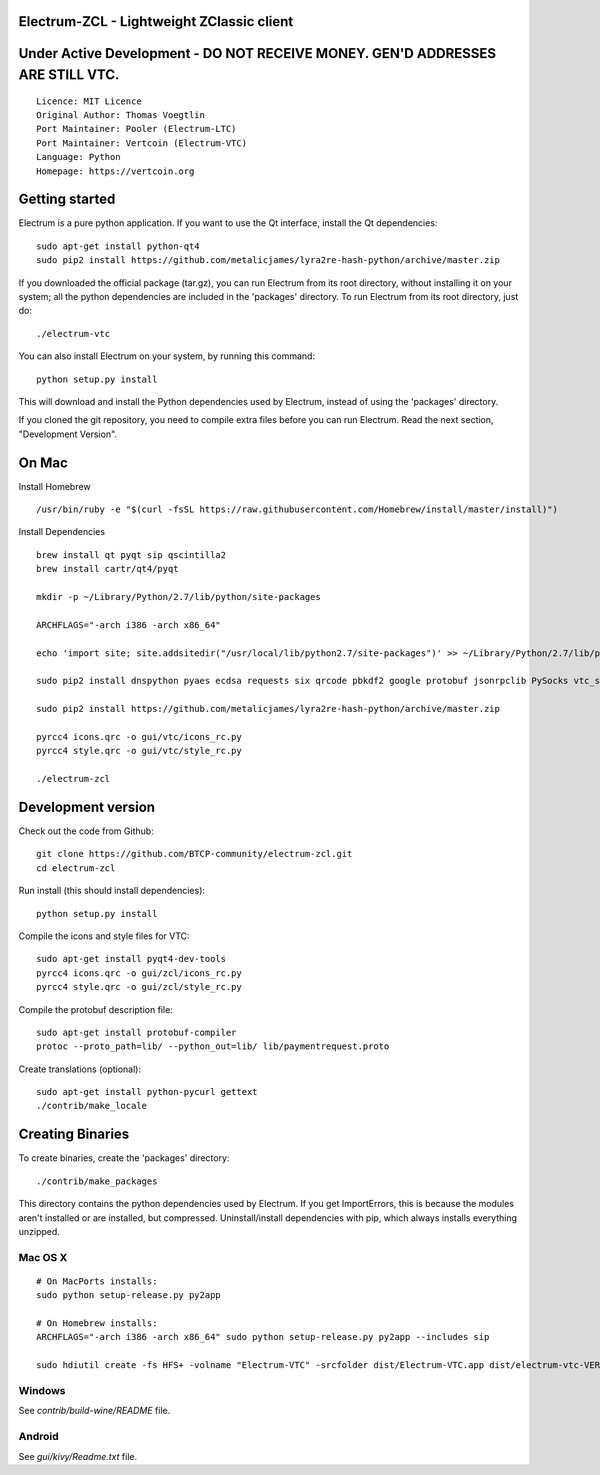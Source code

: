 Electrum-ZCL - Lightweight ZClassic client
==========================================
Under Active Development - DO NOT RECEIVE MONEY. GEN'D ADDRESSES ARE STILL VTC. 
==========================================

::

  Licence: MIT Licence
  Original Author: Thomas Voegtlin
  Port Maintainer: Pooler (Electrum-LTC)
  Port Maintainer: Vertcoin (Electrum-VTC)
  Language: Python
  Homepage: https://vertcoin.org




Getting started
===============

Electrum is a pure python application. If you want to use the
Qt interface, install the Qt dependencies::

    sudo apt-get install python-qt4
    sudo pip2 install https://github.com/metalicjames/lyra2re-hash-python/archive/master.zip

If you downloaded the official package (tar.gz), you can run
Electrum from its root directory, without installing it on your
system; all the python dependencies are included in the 'packages'
directory. To run Electrum from its root directory, just do::

    ./electrum-vtc

You can also install Electrum on your system, by running this command::

    python setup.py install

This will download and install the Python dependencies used by
Electrum, instead of using the 'packages' directory.

If you cloned the git repository, you need to compile extra files
before you can run Electrum. Read the next section, "Development
Version".


On Mac
===============
Install Homebrew ::

  /usr/bin/ruby -e "$(curl -fsSL https://raw.githubusercontent.com/Homebrew/install/master/install)")


Install Dependencies ::

  brew install qt pyqt sip qscintilla2 
  brew install cartr/qt4/pyqt  

  mkdir -p ~/Library/Python/2.7/lib/python/site-packages

  ARCHFLAGS="-arch i386 -arch x86_64"

  echo 'import site; site.addsitedir("/usr/local/lib/python2.7/site-packages")' >> ~/Library/Python/2.7/lib/python/site-packages/homebrew.pth

  sudo pip2 install dnspython pyaes ecdsa requests six qrcode pbkdf2 google protobuf jsonrpclib PySocks vtc_scrypt blockchain

  sudo pip2 install https://github.com/metalicjames/lyra2re-hash-python/archive/master.zip

  pyrcc4 icons.qrc -o gui/vtc/icons_rc.py
  pyrcc4 style.qrc -o gui/vtc/style_rc.py

  ./electrum-zcl


Development version
===================


Check out the code from Github::

    git clone https://github.com/BTCP-community/electrum-zcl.git
    cd electrum-zcl

Run install (this should install dependencies)::

    python setup.py install

Compile the icons and style files for VTC::

    sudo apt-get install pyqt4-dev-tools
    pyrcc4 icons.qrc -o gui/zcl/icons_rc.py
    pyrcc4 style.qrc -o gui/zcl/style_rc.py

Compile the protobuf description file::

    sudo apt-get install protobuf-compiler
    protoc --proto_path=lib/ --python_out=lib/ lib/paymentrequest.proto

Create translations (optional)::

    sudo apt-get install python-pycurl gettext
    ./contrib/make_locale




Creating Binaries
=================


To create binaries, create the 'packages' directory::

    ./contrib/make_packages

This directory contains the python dependencies used by Electrum.
If you get ImportErrors, this is because the modules aren't installed or
are installed, but compressed. Uninstall/install dependencies with pip,
which always installs everything unzipped.

Mac OS X
--------

::

    # On MacPorts installs: 
    sudo python setup-release.py py2app
    
    # On Homebrew installs: 
    ARCHFLAGS="-arch i386 -arch x86_64" sudo python setup-release.py py2app --includes sip
    
    sudo hdiutil create -fs HFS+ -volname "Electrum-VTC" -srcfolder dist/Electrum-VTC.app dist/electrum-vtc-VERSION-macosx.dmg

Windows
-------

See `contrib/build-wine/README` file.


Android
-------

See `gui/kivy/Readme.txt` file.
